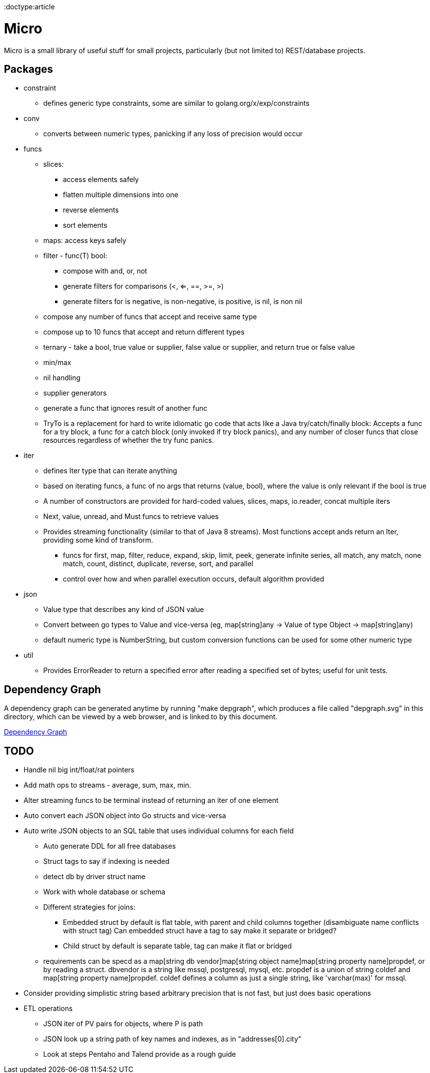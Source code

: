 // SPDX-License-Identifier: Apache-2.0
:doctype:article

= Micro

Micro is a small library of useful stuff for small projects, particularly (but not limited to) REST/database projects.

== Packages

* constraint
** defines generic type constraints, some are similar to golang.org/x/exp/constraints
* conv
** converts between numeric types, panicking if any loss of precision would occur
* funcs
** slices:
*** access elements safely
*** flatten multiple dimensions into one
*** reverse elements
*** sort elements
** maps: access keys safely
** filter - func(T) bool:
*** compose with and, or, not
*** generate filters for comparisons (<, <=, ==, >=, >)
*** generate filters for is negative, is non-negative, is positive, is nil, is non nil
** compose any number of funcs that accept and receive same type
** compose up to 10 funcs that accept and return different types
** ternary - take a bool, true value or supplier, false value or supplier, and return true or false value
** min/max
** nil handling
** supplier generators
** generate a func that ignores result of another func
** TryTo is a replacement for hard to write idiomatic go code that acts like a Java try/catch/finally block:
   Accepts a func for a try block, a func for a catch block (only invoked if try block panics), and any number of
   closer funcs that close resources regardless of whether the try func panics.
* iter
** defines Iter type that can iterate anything
** based on iterating funcs, a func of no args that returns (value, bool), where the value is only relevant if the bool
   is true
** A number of constructors are provided for hard-coded values, slices, maps, io.reader, concat multiple iters
** Next, value, unread, and Must funcs to retrieve values
** Provides streaming functionality (similar to that of Java 8 streams).
    Most functions accept ands return an Iter, providing some kind of transform.
*** funcs for first, map, filter, reduce, expand, skip, limit, peek, generate infinite series, all match, any match,
   none match, count, distinct, duplicate, reverse, sort, and parallel
*** control over how and when parallel execution occurs, default algorithm provided
* json
** Value type that describes any kind of JSON value
** Convert between go types to Value and vice-versa (eg, map[string]any -> Value of type Object -> map[string]any)
** default numeric type is NumberString, but custom conversion functions can be used for some other numeric type
* util
** Provides ErrorReader to return a specified error after reading a specified set of bytes; useful for unit tests.

== Dependency Graph

A dependency graph can be generated anytime by running "make depgraph", which produces a file called "depgraph.svg" in
this directory, which can be viewed by a web browser, and is linked to by this document.

link:depgraph.svg[Dependency Graph]

== TODO

* Handle nil big int/float/rat pointers
* Add math ops to streams - average, sum, max, min.
* Alter streaming funcs to be terminal instead of returning an iter of one element
* Auto convert each JSON object into Go structs and vice-versa
* Auto write JSON objects to an SQL table that uses individual columns for each field
** Auto generate DDL for all free databases
** Struct tags to say if indexing is needed
** detect db by driver struct name
** Work with whole database or schema
** Different strategies for joins:
*** Embedded struct by default is flat table, with parent and child columns together (disambiguate name conflicts with struct tag)
    Can embedded struct have a tag to say make it separate or bridged?
*** Child struct by default is separate table, tag can make it flat or bridged
** requirements can be specd as a map[string db vendor]map[string object name]map[string property name]propdef, or by reading a struct.
   dbvendor is a string like mssql, postgresql, mysql, etc.
   propdef is a union of string coldef and map[string property name]propdef.
   coldef defines a column as just a single string, like 'varchar(max)' for mssql.
* Consider providing simplistic string based arbitrary precision that is not fast, but just does basic operations
* ETL operations
** JSON iter of PV pairs for objects, where P is path
** JSON look up a string path of key names and indexes, as in "addresses[0].city"
** Look at steps Pentaho and Talend provide as a rough guide
